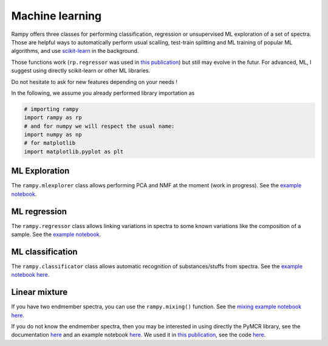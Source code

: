 Machine learning
================

Rampy offers three classes for performing classification, regression or unsupervised ML exploration of a set of spectra. Those are helpful ways to automatically perform usual scalling, test-train splitting and ML training of popular ML algorithms, and use `scikit-learn <https://scikit-learn.org/stable/>`_ in the background.

Those functions work (``rp.regressor`` was used in `this publication <https://doi.org/10.2138/am-2019-6887>`_) but still may evolve in the futur. For advanced, ML, I suggest using directly scikit-learn or other ML libraries.

Do not hesitate to ask for new features depending on your needs !

In the following, we assume you already performed library importation as

.. code-block:: python

  # importing rampy
  import rampy as rp
  # and for numpy we will respect the usual name:
  import numpy as np
  # for matplotlib
  import matplotlib.pyplot as plt

ML Exploration
--------------

The ``rampy.mlexplorer`` class allows performing PCA and NMF at the moment (work in progress). See the `example notebook <https://github.com/charlesll/rampy/blob/master/examples/Machine%20Learning%20Exploration.ipynb>`_.

ML regression
-------------

The ``rampy.regressor`` class allows linking variations in spectra to some known variations like the composition of a sample. See the `example notebook <https://github.com/charlesll/rampy/blob/master/examples/Machine%20Learning%20Regression.ipynb>`_.

ML classification
-----------------

The ``rampy.classificator`` class allows automatic recognition of substances/stuffs from spectra. See the `example notebook here <https://github.com/charlesll/rampy/blob/master/examples/MachineLearning_Classification.ipynb>`_.

Linear mixture
--------------

If you have two endmember spectra, you can use the ``rampy.mixing()`` function. See the `mixing example notebook here <https://github.com/charlesll/rampy/blob/master/examples/Mixing_spectra.ipynb>`_.

If you do not know the endmember spectra, then you may be interested in using directly the PyMCR library, see the documentation `here <https://pages.nist.gov/pyMCR/>`_ and an example notebook `here <https://github.com/usnistgov/pyMCR/blob/master/Examples/Demo.ipynb>`_. We used it in `this publication <https://doi.org/10.2138/am-2019-6887>`_, see the code `here <https://github.com/charlesll/rampy/blob/master/examples/Iron_AmMin_paper/Iron_MORB_code.ipynb>`_.
